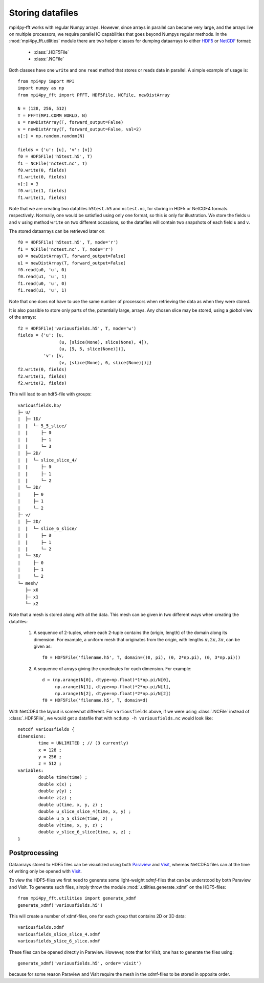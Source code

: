 Storing datafiles
=================

mpi4py-fft works with regular Numpy arrays. However, since arrays in parallel
can become very large, and the arrays live on multiple processors, we require
parallel IO capabilities that goes beyond Numpys regular methods.
In the :mod:`mpi4py_fft.utilities` module there are two helper classes for dumping
dataarrays to either `HDF5 <https://www.hdf5.org>`_ or
`NetCDF <https://www.unidata.ucar.edu/software/netcdf/>`_ format:

    * :class:`.HDF5File`
    * :class:`.NCFile`

Both classes have one ``write`` and one ``read`` method that stores or
reads data in parallel. A simple example of usage is::

    from mpi4py import MPI
    import numpy as np
    from mpi4py_fft import PFFT, HDF5File, NCFile, newDistArray

    N = (128, 256, 512)
    T = PFFT(MPI.COMM_WORLD, N)
    u = newDistArray(T, forward_output=False)
    v = newDistArray(T, forward_output=False, val=2)
    u[:] = np.random.random(N)

    fields = {'u': [u], 'v': [v]}
    f0 = HDF5File('h5test.h5', T)
    f1 = NCFile('nctest.nc', T)
    f0.write(0, fields)
    f1.write(0, fields)
    v[:] = 3
    f0.write(1, fields)
    f1.write(1, fields)

Note that we are creating two datafiles ``h5test.h5`` and ``nctest.nc``,
for storing in HDF5 or NetCDF4 formats respectively. Normally, one would be
satisfied using only one format, so this is only for illustration. We store
the fields ``u`` and ``v`` using method ``write`` on two different occasions,
so the datafiles will contain two snapshots of each field ``u`` and ``v``.

The stored dataarrays can be retrieved later on::

    f0 = HDF5File('h5test.h5', T, mode='r')
    f1 = NCFile('nctest.nc', T, mode='r')
    u0 = newDistArray(T, forward_output=False)
    u1 = newDistArray(T, forward_output=False)
    f0.read(u0, 'u', 0)
    f0.read(u1, 'u', 1)
    f1.read(u0, 'u', 0)
    f1.read(u1, 'u', 1)

Note that one does not have to use the same number of processors when
retrieving the data as when they were stored.

It is also possible to store only parts of the, potentially large, arrays.
Any chosen slice may be stored, using a *global* view of the arrays::

    f2 = HDF5File('variousfields.h5', T, mode='w')
    fields = {'u': [u,
                    (u, [slice(None), slice(None), 4]),
                    (u, [5, 5, slice(None)])],
              'v': [v,
                    (v, [slice(None), 6, slice(None)])]}
    f2.write(0, fields)
    f2.write(1, fields)
    f2.write(2, fields)

This will lead to an hdf5-file with groups::

    variousfields.h5/
    ├─ u/
    |  ├─ 1D/
    |  |  └─ 5_5_slice/
    |  |     ├─ 0
    |  |     ├─ 1
    |  |     └─ 3
    |  ├─ 2D/
    |  |  └─ slice_slice_4/
    |  |     ├─ 0
    |  |     ├─ 1
    |  |     └─ 2
    |  └─ 3D/
    |     ├─ 0
    |     ├─ 1
    |     └─ 2
    ├─ v/
    |  ├─ 2D/
    |  |  └─ slice_6_slice/
    |  |     ├─ 0
    |  |     ├─ 1
    |  |     └─ 2
    |  └─ 3D/
    |     ├─ 0
    |     ├─ 1
    |     └─ 2
    └─ mesh/
       ├─ x0
       ├─ x1
       └─ x2

Note that a mesh is stored along with all the data. This mesh can be given in
two different ways when creating the datafiles:

    1) A sequence of 2-tuples, where each 2-tuple contains the (origin, length)
       of the domain along its dimension. For example, a uniform mesh that
       originates from the origin, with lengths :math:`\pi, 2\pi, 3\pi`, can be
       given as::

        f0 = HDF5File('filename.h5', T, domain=((0, pi), (0, 2*np.pi), (0, 3*np.pi)))

    2) A sequence of arrays giving the coordinates for each dimension. For example::

        d = (np.arange(N[0], dtype=np.float)*1*np.pi/N[0],
             np.arange(N[1], dtype=np.float)*2*np.pi/N[1],
             np.arange(N[2], dtype=np.float)*2*np.pi/N[2])
        f0 = HDF5File('filename.h5', T, domain=d)

With NetCDF4 the layout is somewhat different. For ``variousfields`` above,
if we were using :class:`.NCFile` instead of :class:`.HDF5File`,
we would get a datafile that with ``ncdump -h variousfields.nc`` would look like::

    netcdf variousfields {
    dimensions:
            time = UNLIMITED ; // (3 currently)
            x = 128 ;
            y = 256 ;
            z = 512 ;
    variables:
            double time(time) ;
            double x(x) ;
            double y(y) ;
            double z(z) ;
            double u(time, x, y, z) ;
            double u_slice_slice_4(time, x, y) ;
            double u_5_5_slice(time, z) ;
            double v(time, x, y, z) ;
            double v_slice_6_slice(time, x, z) ;
    }

Postprocessing
--------------

Dataarrays stored to HDF5 files can be visualized using both `Paraview <https://www.paraview.org>`_
and `Visit <https://www.visitusers.org>`_, whereas NetCDF4 files can at the time of writing only be
opened with `Visit <https://www.visitusers.org>`_.

To view the HDF5-files we first need to generate some light-weight *xdmf*-files that can
be understood by both Paraview and Visit. To generate such files, simply throw the
module :mod:`.utilities.generate_xdmf` on the HDF5-files::

    from mpi4py_fft.utilities import generate_xdmf
    generate_xdmf('variousfields.h5')

This will create a number of xdmf-files, one for each group that contains 2D
or 3D data::

    variousfields.xdmf
    variousfields_slice_slice_4.xdmf
    variousfields_slice_6_slice.xdmf

These files can be opened directly in Paraview. However, note that for Visit, one has to
generate the files using::

    generate_xdmf('variousfields.h5', order='visit')

because for some reason Paraview and Visit require the mesh in the xdmf-files
to be stored in opposite order.
